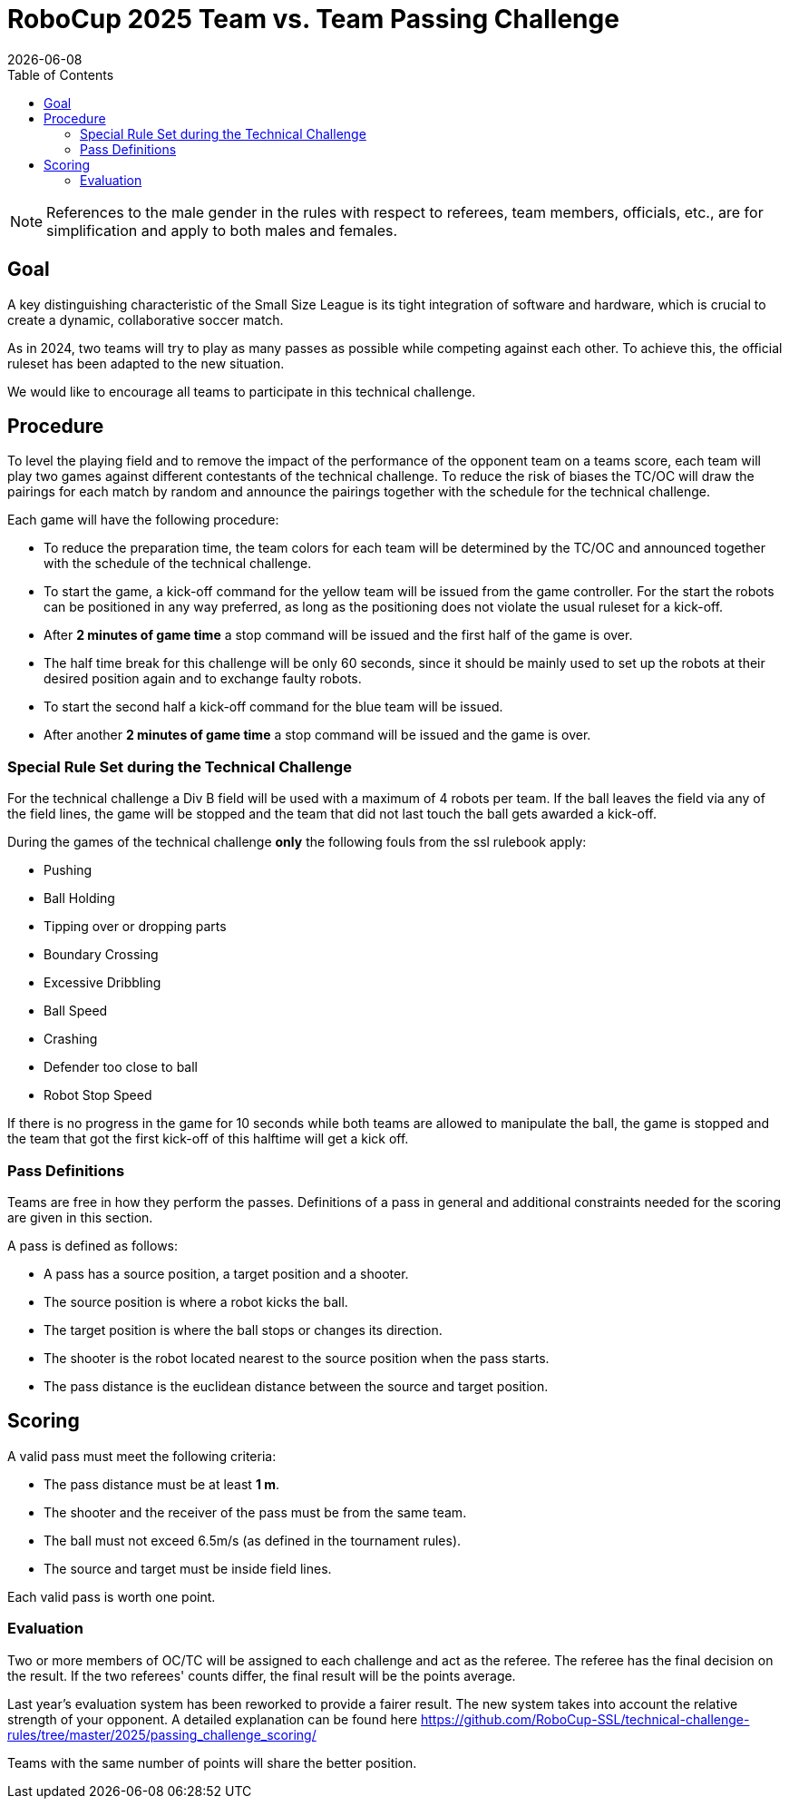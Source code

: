 :source-highlighter: highlightjs

= RoboCup 2025 Team vs. Team Passing Challenge
{docdate}
:toc:
:stem: latexmath
:sectnumlevels: 0

// add icons from fontawesome in a up-to-date version
ifdef::backend-html5[]
++++
<link rel="stylesheet" href="https://use.fontawesome.com/releases/v5.3.1/css/all.css" integrity="sha384-mzrmE5qonljUremFsqc01SB46JvROS7bZs3IO2EmfFsd15uHvIt+Y8vEf7N7fWAU" crossorigin="anonymous">
++++
endif::backend-html5[]

:icons: font
:numbered:

NOTE: References to the male gender in the rules with respect to referees, team
members, officials, etc., are for simplification and apply to both males and
females.

== Goal

A key distinguishing characteristic of the Small Size League is its tight integration of software and hardware, which is crucial to create a dynamic, collaborative soccer match. 

As in 2024, two teams will try to play as many passes as possible while competing against each other. To achieve this, the official ruleset has been adapted to the new situation.

We would like to encourage all teams to participate in this technical challenge.

== Procedure

To level the playing field and to remove the impact of the performance of the opponent team on a teams score, each team will play two games against different contestants of the technical challenge. To reduce the risk of biases the TC/OC will draw the pairings for each match by random and announce the pairings together with the schedule for the technical challenge.

Each game will have the following procedure:

* To reduce the preparation time, the team colors for each team will be determined by the TC/OC and announced together with the schedule of the technical challenge.
* To start the game, a kick-off command for the yellow team will be issued from the game controller. For the start the robots can be positioned in any way preferred, as long as the positioning does not violate the usual ruleset for a kick-off.
* After *2 minutes of game time* a stop command will be issued and the first half of the game is over.
* The half time break for this challenge will be only 60 seconds, since it should be mainly used to set up the robots at their desired position again and to exchange faulty robots. 
* To start the second half a kick-off command for the blue team will be issued.
* After another *2 minutes of game time* a stop command will be issued and the game is over. 

=== Special Rule Set during the Technical Challenge

For the technical challenge a Div B field will be used with a maximum of 4 robots per team. If the ball leaves the field via any of the field lines, the game will be stopped and the team that did not last touch the ball gets awarded a kick-off.

During the games of the technical challenge *only* the following fouls from the ssl rulebook apply: 

* Pushing 
* Ball Holding 
* Tipping over or dropping parts 
* Boundary Crossing 
* Excessive Dribbling 
* Ball Speed 
* Crashing 
* Defender too close to ball 
* Robot Stop Speed 

If there is no progress in the game for 10 seconds while both teams are allowed to manipulate the ball, the game is stopped and the team that got the first kick-off of this halftime will get a kick off.

=== Pass Definitions

Teams are free in how they perform the passes. Definitions of a pass in general and additional constraints needed for the scoring are given in this section.

A pass is defined as follows:

* A pass has a source position, a target position and a shooter.
* The source position is where a robot kicks the ball.
* The target position is where the ball stops or changes its direction.
* The shooter is the robot located nearest to the source position when the pass starts.
* The pass distance is the euclidean distance between the source and target position.

== Scoring

A valid pass must meet the following criteria:

* The pass distance must be at least *1 m*.
* The shooter and the receiver of the pass must be from the same team.
* The ball must not exceed 6.5m/s (as defined in the tournament rules).
* The source and target must be inside field lines.

Each valid pass is worth one point.  

=== Evaluation

Two or more members of OC/TC will be assigned to each challenge and act as the referee. The referee has the final decision on the result. If the two referees' counts differ, the final result will be the points average.

Last year's evaluation system has been reworked to provide a fairer result. The new system takes into account the relative strength of your opponent. A detailed explanation can be found here https://github.com/RoboCup-SSL/technical-challenge-rules/tree/master/2025/passing_challenge_scoring/

Teams with the same number of points will share the better position.
